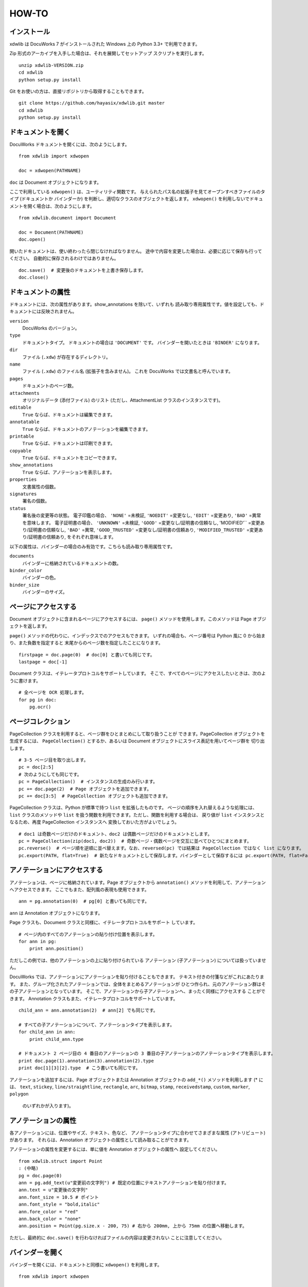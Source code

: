 ======
HOW-TO
======

インストール
============

xdwlib は DocuWorks 7 がインストールされた Windows 上の Python 3.3+
で利用できます。

Zip 形式のアーカイブを入手した場合は、それを展開してセットアップ
スクリプトを実行します。

::

    unzip xdwlib-VERSION.zip
    cd xdwlib
    python setup.py install

Git をお使いの方は、直接リポジトリから取得することもできます。

::

    git clone https://github.com/hayasix/xdwlib.git master
    cd xdwlib
    python setup.py install

ドキュメントを開く
==================

DocuWorks ドキュメントを開くには、次のようにします。

::

    from xdwlib import xdwopen

    doc = xdwopen(PATHNAME)

``doc`` は Document オブジェクトになります。

ここで利用している ``xdwopen()`` は、ユーティリティ関数です。
与えられたパス名の拡張子を見てオープンすべきファイルのタイプ (ドキュメントか
バインダーか) を判断し、適切なクラスのオブジェクトを返します。
``xdwopen()`` を利用しないでドキュメントを開く場合は、次のようにします。

::

    from xdwlib.document import Document

    doc = Document(PATHNAME)
    doc.open()

開いたドキュメントは、使い終わったら閉じなければなりません。
途中で内容を変更した場合は、必要に応じて保存も行ってください。
自動的に保存されるわけではありません。

::

    doc.save()  # 変更後のドキュメントを上書き保存します。
    doc.close()

ドキュメントの属性
==================

ドキュメントには、次の属性があります。show_annotations を除いて、いずれも
読み取り専用属性です。値を設定しても、ドキュメントには反映されません。

``version``
    DocuWorks のバージョン。

``type``
    ドキュメントタイプ。 ドキュメントの場合は ``'DOCUMENT'`` です。
    バインダーを開いたときは ``'BINDER'`` になります。

``dir``
    ファイル (``.xdw``) が存在するディレクトリ。

``name``
    ファイル (``.xdw``) のファイル名 (拡張子を含みません)。
    これを DocuWorks では文書名と呼んでいます。

``pages``
    ドキュメントのページ数。

``attachments``
    オリジナルデータ (添付ファイル) のリスト (ただし、AttachmentList
    クラスのインスタンスです)。

``editable``
    ``True`` ならば、ドキュメントは編集できます。

``annotatable``
    ``True`` ならば、ドキュメントのアノテーションを編集できます。

``printable``
    ``True`` ならば、ドキュメントは印刷できます。

``copyable``
    ``True`` ならば、ドキュメントをコピーできます。

``show_annotations``
    ``True`` ならば、アノテーションを表示します。

``properties``
    文書属性の個数。

``signatures``
    署名の個数。

``status``
    署名後の変更等の状態。
    電子印鑑の場合、 ``'NONE'`` =未検証, ``'NOEDIT'`` =変更なし, 
    ``'EDIT'`` =変更あり, ``'BAD'`` =異常 を意味します。
    電子証明書の場合、 ``'UNKNOWN'`` =未検証, ``'GOOD'``
    =変更なし/証明書の信頼なし, 'MODIFIED'`` =変更あり/証明書の信頼なし,
    ``'BAD'`` =異常, ``'GOOD_TRUSTED'`` =変更なし/証明書の信頼あり,
    ``'MODIFIED_TRUSTED'`` =変更あり/証明書の信頼あり,
    をそれぞれ意味します。

以下の属性は、バインダーの場合のみ有効です。こちらも読み取り専用属性です。

``documents``
    バインダーに格納されているドキュメントの数。

``binder_color``
    バインダーの色。

``binder_size``
    バインダーのサイズ。

ページにアクセスする
====================

Document オブジェクトに含まれるページにアクセスするには、 ``page()``
メソッドを使用します。このメソッドは Page オブジェクトを返します。

``page()`` メソッドの代わりに、インデックスでのアクセスもできます。
いずれの場合も、ページ番号は Python 風に 0 から始まり、また負数を指定すると
末尾からのページ数を指定したことになります。

::
 
    firstpage = doc.page(0)  # doc[0] と書いても同じです。
    lastpage = doc[-1]

Document クラスは、イテレータプロトコルをサポートしています。
そこで、すべてのページにアクセスしたいときは、次のように書けます。

::

    # 全ページを OCR 処理します。
    for pg in doc:
        pg.ocr()

ページコレクション
==================

PageCollection クラスを利用すると、ページ群をひとまとめにして取り扱うことが
できます。PageCollection オブジェクトを生成するには、 ``PageCollection()``
とするか、あるいは Document オブジェクトにスライス表記を用いてページ群を
切り出します。

::

    # 3-5 ページ目を取り出します。
    pc = doc[2:5]
    # 次のようにしても同じです。
    pc = PageCollection()  # インスタンスの生成のみ行います。
    pc += doc.page(2)  # Page オブジェクトを追加できます。
    pc += doc[3:5]  # PageCollection オブジェクトも追加できます。

PageCollection クラスは、Python が標準で持つ ``list`` を拡張したものです。
ページの順序を入れ替えるような処理には、 ``list`` クラスのメソッドや
``list`` を扱う関数を利用できます。ただし、関数を利用する場合は、
戻り値が ``list`` インスタンスとなるため、再度 PageCollection インスタンスへ
変換しておいた方がよいでしょう。

::

    # doc1 は奇数ページだけのドキュメント、doc2 は偶数ページだけのドキュメントとします。
    pc = PageCollection(zip(doc1, doc2))  # 奇数ページ・偶数ページを交互に並べてひとつにまとめます。
    pc.reverse()  # ページ順を逆順に並べ替えます。なお、reversed(pc) では結果は PageCollection ではなく list になります。
    pc.export(PATH, flat=True)  # 新たなドキュメントとして保存します。バインダーとして保存するには pc.export(PATH, flat=False) とします。

アノテーションにアクセスする
============================

アノテーションは、ページに格納されています。Page オブジェクトから
``annotation()`` メソッドを利用して、アノテーションへアクセスできます。
ここでもまた、配列風の表現も使用できます。

::

    ann = pg.annotation(0)  # pg[0] と書いても同じです。

``ann`` は Annotation オブジェクトになります。

Page クラスも、Document クラスと同様に、イテレータプロトコルをサポート
しています。

::

    # ページ内のすべてのアノテーションの貼り付け位置を表示します。
    for ann in pg:
        print ann.position()

ただしこの例では、他のアノテーションの上に貼り付けられている
アノテーション (子アノテーション) については扱っていません。

DocuWorks では、アノテーションにアノテーションを貼り付けることもできます。
テキスト付きの付箋などがこれにあたります。
また、グループ化されたアノテーションでは、全体をまとめるアノテーションが
ひとつ作られ、元のアノテーション群はその子アノテーションとなっています。
そこで、アノテーションから子アノテーションへ、まったく同様にアクセスする
ことができます。
Annotation クラスもまた、イテレータプロトコルをサポートしています。

::

    child_ann = ann.annotation(2)  # ann[2] でも同じです。

    # すべての子アノテーションについて、アノテーションタイプを表示します。
    for child_ann in ann:
        print child_ann.type

    # ドキュメント 2 ページ目の 4 番目のアノテーションの 3 番目の子アノテーションのアノテーションタイプを表示します。
    print doc.page(1).annotation(3).annotation(2).type
    print doc[1][3][2].type  # こう書いても同じです。

アノテーションを追加するには、Page オブジェクトまたは Annotation
オブジェクトの ``add_*()`` メソッドを利用します (* には、 ``text``,
``stickey``, ``line/straightline``, ``rectangle``, ``arc``, ``bitmap``,
``stamp``, ``receivedstamp``, ``custom``, ``marker``, ``polygon``
 のいずれかが入ります)。

アノテーションの属性
====================

各アノテーションには、位置やサイズ、テキスト、色など、
アノテーションタイプに合わせてさまざまな属性 (アトリビュート) があります。
それらは、Annotation オブジェクトの属性として読み取ることができます。

アノテーションの属性を変更するには、単に値を Annotation オブジェクトの属性へ
設定してください。

::

    from xdwlib.struct import Point
    : (中略)
    pg = doc.page(0)
    ann = pg.add_text(u"変更前の文字列") # 既定の位置にテキストアノテーションを貼り付けます。
    ann.text = u"変更後の文字列"
    ann.font_size = 10.5 # ポイント
    ann.font_style = "bold,italic"
    ann.fore_color = "red"
    ann.back_color = "none"
    ann.position = Point(pg.size.x - 200, 75) # 右から 200mm, 上から 75mm の位置へ移動します。

ただし、最終的に ``doc.save()`` を行わなければファイルの内容は変更されない
ことに注意してください。

バインダーを開く
================

バインダーを開くには、ドキュメントと同様に ``xdwopen()`` を利用します。

::

    from xdwlib import xdwopen

    xbd = xdwopen(PATHNAME)

``xdwopen()`` はユーティリティ関数でした。与えるパス名の拡張子が ``'.xdw'``
だとドキュメントを開くことになり、 ``'.xbd'`` だとバインダーを開くことに
なります。
バインダーを開いた場合は、戻り値が Binder オブジェクトになります。
``xdwopen()`` を利用せずにバインダーを開くには、次のようにします。

::

    from xdwlib.binder import Binder

    xbd = Binder(PATHNAME)
    xbd.open()

Binder オブジェクトは、0 個以上のドキュメントを含むことができます。
ただし、ここでいうドキュメントは「バインダー内のドキュメント」ですので、
Document オブジェクトとは別の DocumentInBinder オブジェクトになります。
DocumentInBinder オブジェクトにアクセスするには、Binder オブジェクトから
``document()`` メソッドを用います。インデックスでのアクセスもできます。

::

    inner_doc = xbd.document(3)  # xbd[3] と書いても同じです。

Binder オブジェクトもまたイテレータプロトコルをサポートしています。

::

    # すべてのバインダー内ドキュメントについて、文書名を表示します。
    for inner_doc in xbd:
        print inner_doc.name

バインダーの中でページを直接指定する (DocumentInBinder オブジェクトを
経由しない) ときは、Binder オブジェクトから直接 ``page()`` メソッドを
用いることもできます。

::

    # バインダーの30ページ目 (4 つ目のドキュメントの 5 ページ目) を指定します。
    pg = xbd.page(29)
    equiv_pg = xbd.document(3).page(4)  # xbd[3][4] とも書けます。

新たにバインダーを作成するには、 ``create_binder()`` 関数を利用します。
これは作成だけ行いますので、続けてそのバインダーを利用する場合は、
``xdwopen()`` で開く必要があります。

::

    from xdwlib import xdwopen
    from xdwlib.binder import Binder, create_binder

    create_binder(PATHNAME, color="red", size="free")
    xbd = xdwopen(PATHNAME)

開いたバインダーは、使い終わったら閉じなければなりません。
途中で内容を変更した場合は、必要に応じて保存も行ってください。
自動的に保存されるわけではありません。

::

    xbd.save()  # 変更後のバインダーを上書き保存します。
    xbd.close()

いくつかの便利なメソッド
========================

view()
------

Document/DocumentInBinder/Binder/Page オブジェクトには
``view()`` メソッドが用意されています。Document/Binder オブジェクトを
``save()`` していなくても、ページを DocuWorks Viewer (Light) で見ることが
できます。デバッグ時など、Python の対話モードで利用するのに便利です。
いじってみた結果を ``view()`` で確認し、気に入らなければ ``save()``
しなければよいからです。

::

    doc_or_pg.view(light=False, wait=True)

``light``
    ``True`` ならば DocuWorks Viewer Light を使用してページを表示します
    (DocuWorks Viewer Light が使用できなければ、DocuWorks Viewer を
    使用します)。 ``False`` ならば DocuWorks Viewer を使用してページを
    表示します (DocuWorks Viewer が使用できなければ、DocuWorks Viewer
    Light を使用します)。

``wait``
    ``True`` ならば DocuWorks Viewer (Light) が終了されるまで処理を停止
    します。 ``False`` ならば DocuWorks Viewer (Light) を起動後すぐに
    処理を続行します。

rasterize()
-----------

Document/DocumentInBinder オブジェクトには、 ``rasterize()`` メソッドが
用意されています。アプリケーションページを強制的にイメージページへ
変換します。
このメソッドを使用すると、そのページの元のデータ (アプリケーションテキストや
アノテーションのデータ) は失われることに注意してください (アノテーションは
画像としては反映されます)。

::

    doc.rasterize(pos, dpi=600, color="COLOR")

``pos``
    ページ位置 (0 から始まります) を指定します。

``dpi``
    イメージページの解像度を 10 以上 600 以下で指定します。

``color``
    イメージページの色を ``'MONO'``, ``'MONO_HIGHQUALITY'``, ``'COLOR'``
    で指定します (小文字でもかまいません)。

re_regions()
------------

Page オブジェクトには、 ``re_regions()`` メソッドが用意されています。
ページ内で正規表現に従ってテキストを検索し、発見した箇所の矩形領域 (Rect)
のリストを返します。

::

    pg.re_regions(pattern)

``pattern``
    正規表現 (Python 標準ライブラリの re モジュールで使用できるもの)。

正規表現でなく文字列を検索する ``text_regions()`` メソッドもあります。

::

    pg.text_regions(pattern, ignore_case=False, ignore_width=False, ignore_hirakata=False)

``pattern``
    検索するテキスト。

``ignore_case``
    ``True`` ならば大文字・小文字を区別しません。
    ``False`` ならば区別します。

``ignore_width``
    ``True`` ならば全角・半角を区別しません。
    ``False`` ならば区別します。

``ignore_hirakata``
    ``True`` ならばひらがなとカタカナを区別しません。
    ``False`` ならば区別します。

実際の利用例については、サンプルプログラムの「検索してマーク」をご覧ください。

find_annotations()
------------------

Page オブジェクトおよび Annotation オブジェクトには、
``find_annotations()`` メソッドが用意されています。
ページ内で指定した条件に従ってアノテーションを検索し、
発見したアノテーションのリストを返します。

::

    pg_or_ann.find_annotations(handles=None, types=None, rect=None, half_open=True, recursive=False)

``handles``
    検索対象とするアノテーションハンドルのシーケンス。 ``None`` ならば
    限定しません。

``types``
    検索対象とするアノテーションタイプのシーケンス。 
    ``None`` ならば限定しません。
    アノテーションタイプは、 ``'STICKEY'``, ``'TEXT'``, ``'STAMP'``,
    ``'STRAIGHTLINE'``, ``'RECTANGLE'``, ``'ARC'``, ``'POLYGON'``,
    ``'MARKER'``, ``'LINK'``, ``'PAGEFORM'``, ``'OLE'``, ``'BITMAP'``,
    ``'RECEIVEDSTAMP'``, ``'CUSTOM'``, ``'TITLE'``, ``'GROUP'`` から
    指定します (小文字でもかまいません)。

``rect``
    この矩形範囲内に収まっているアノテーションを検索対象とします。
    Annotation オブジェクトに対して使用する場合は、ページに直接
    貼り付けられたアノテーションならばページ左上が、他のアノテーションに
    貼り付けられたアノテーションならば貼り付け先 (親アノテーション) の
    左上が、それぞれ原点となります。単位は mm です。

``half_open``
    ``True`` ならば ``rect`` が半開矩形領域であるものと解釈します。 

``recursive``
    ``True`` ならばアノテーションに貼り付けられたアノテーション
    (子アノテーション) も検索対象とします。
